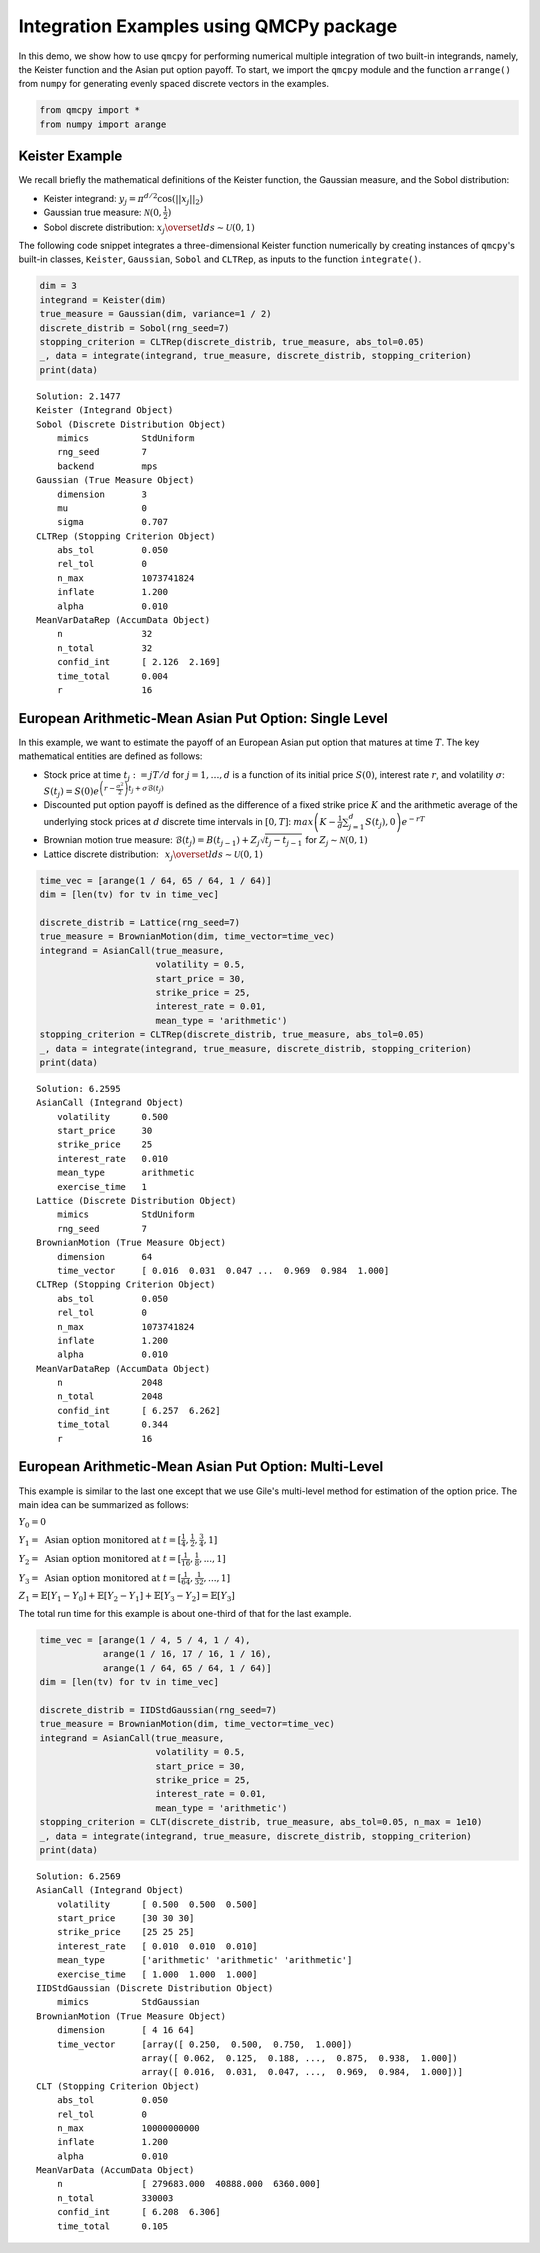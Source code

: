 Integration Examples using QMCPy package
========================================

In this demo, we show how to use ``qmcpy`` for performing numerical
multiple integration of two built-in integrands, namely, the Keister
function and the Asian put option payoff. To start, we import the
``qmcpy`` module and the function ``arrange()`` from ``numpy`` for
generating evenly spaced discrete vectors in the examples.

.. code:: ipython3

    from qmcpy import *
    from numpy import arange

Keister Example
---------------

We recall briefly the mathematical definitions of the Keister function,
the Gaussian measure, and the Sobol distribution:

-  Keister integrand: :math:`y_j = \pi^{d/2} \cos(||x_j||_2)`

-  Gaussian true measure: :math:`\mathcal{N}(0,\frac{1}{2})`

-  Sobol discrete distribution:
   :math:`x_j \overset{lds}{\sim} \mathcal{U}(0,1)`

The following code snippet integrates a three-dimensional Keister
function numerically by creating instances of ``qmcpy``'s built-in
classes, ``Keister``, ``Gaussian``, ``Sobol`` and ``CLTRep``, as inputs
to the function ``integrate()``.

.. code:: ipython3

    dim = 3
    integrand = Keister(dim)
    true_measure = Gaussian(dim, variance=1 / 2)
    discrete_distrib = Sobol(rng_seed=7)
    stopping_criterion = CLTRep(discrete_distrib, true_measure, abs_tol=0.05)
    _, data = integrate(integrand, true_measure, discrete_distrib, stopping_criterion)
    print(data)


.. parsed-literal::

    Solution: 2.1477         
    Keister (Integrand Object)
    Sobol (Discrete Distribution Object)
    	mimics          StdUniform
    	rng_seed        7
    	backend         mps
    Gaussian (True Measure Object)
    	dimension       3
    	mu              0
    	sigma           0.707
    CLTRep (Stopping Criterion Object)
    	abs_tol         0.050
    	rel_tol         0
    	n_max           1073741824
    	inflate         1.200
    	alpha           0.010
    MeanVarDataRep (AccumData Object)
    	n               32
    	n_total         32
    	confid_int      [ 2.126  2.169]
    	time_total      0.004
    	r               16
    


European Arithmetic-Mean Asian Put Option: Single Level
-------------------------------------------------------

In this example, we want to estimate the payoff of an European Asian put
option that matures at time :math:`T`. The key mathematical entities are
defined as follows:

-  Stock price at time :math:`t_j := jT/d` for :math:`j=1,\dots,d` is a
   function of its initial price :math:`S(0)`, interest rate :math:`r`,
   and volatility :math:`\sigma`:
   :math:`S(t_j) = S(0)e^{\left(r-\frac{\sigma^2}{2}\right)t_j + \sigma\mathcal{B}(t_j)}`

-  Discounted put option payoff is defined as the difference of a fixed
   strike price :math:`K` and the arithmetic average of the underlying
   stock prices at :math:`d` discrete time intervals in :math:`[0,T]`:
   :math:`max \left(K-\frac{1}{d}\sum_{j=1}^{d} S(t_j), 0 \right) e^{-rT}`

-  Brownian motion true measure:
   :math:`\mathcal{B}(t_j) = B(t_{j-1}) + Z_j\sqrt{t_j-t_{j-1}} \;` for
   :math:`\;Z_j \sim \mathcal{N}(0,1)`

-  Lattice discrete distribution:
   :math:`\:\: x_j \overset{lds}{\sim} \mathcal{U}(0,1)`

.. code:: ipython3

    time_vec = [arange(1 / 64, 65 / 64, 1 / 64)]
    dim = [len(tv) for tv in time_vec]
    
    discrete_distrib = Lattice(rng_seed=7)
    true_measure = BrownianMotion(dim, time_vector=time_vec)
    integrand = AsianCall(true_measure,
                          volatility = 0.5,
                          start_price = 30,
                          strike_price = 25,
                          interest_rate = 0.01,
                          mean_type = 'arithmetic')
    stopping_criterion = CLTRep(discrete_distrib, true_measure, abs_tol=0.05)
    _, data = integrate(integrand, true_measure, discrete_distrib, stopping_criterion)
    print(data)


.. parsed-literal::

    Solution: 6.2595         
    AsianCall (Integrand Object)
    	volatility      0.500
    	start_price     30
    	strike_price    25
    	interest_rate   0.010
    	mean_type       arithmetic
    	exercise_time   1
    Lattice (Discrete Distribution Object)
    	mimics          StdUniform
    	rng_seed        7
    BrownianMotion (True Measure Object)
    	dimension       64
    	time_vector     [ 0.016  0.031  0.047 ...  0.969  0.984  1.000]
    CLTRep (Stopping Criterion Object)
    	abs_tol         0.050
    	rel_tol         0
    	n_max           1073741824
    	inflate         1.200
    	alpha           0.010
    MeanVarDataRep (AccumData Object)
    	n               2048
    	n_total         2048
    	confid_int      [ 6.257  6.262]
    	time_total      0.344
    	r               16
    


European Arithmetic-Mean Asian Put Option: Multi-Level
------------------------------------------------------

This example is similar to the last one except that we use Gile's
multi-level method for estimation of the option price. The main idea can
be summarized as follows:

:math:`Y_0 = 0`

:math:`Y_1 = \mbox{ Asian option monitored at } t = [\frac{1}{4}, \frac{1}{2}, \frac{3}{4}, 1]`

:math:`Y_2 = \mbox{ Asian option monitored at } t= [\frac{1}{16}, \frac{1}{8}, ... , 1]`

:math:`Y_3 = \mbox{ Asian option monitored at } t= [\frac{1}{64}, \frac{1}{32}, ... , 1]`

:math:`Z_1 = \mathbb{E}[Y_1-Y_0] + \mathbb{E}[Y_2-Y_1] + \mathbb{E}[Y_3-Y_2] = \mathbb{E}[Y_3]`

The total run time for this example is about one-third of that for the
last example.

.. code:: ipython3

    time_vec = [arange(1 / 4, 5 / 4, 1 / 4),
                arange(1 / 16, 17 / 16, 1 / 16),
                arange(1 / 64, 65 / 64, 1 / 64)]
    dim = [len(tv) for tv in time_vec]
    
    discrete_distrib = IIDStdGaussian(rng_seed=7)
    true_measure = BrownianMotion(dim, time_vector=time_vec)
    integrand = AsianCall(true_measure,
                          volatility = 0.5,
                          start_price = 30,
                          strike_price = 25,
                          interest_rate = 0.01,
                          mean_type = 'arithmetic')
    stopping_criterion = CLT(discrete_distrib, true_measure, abs_tol=0.05, n_max = 1e10)
    _, data = integrate(integrand, true_measure, discrete_distrib, stopping_criterion)
    print(data)


.. parsed-literal::

    Solution: 6.2569         
    AsianCall (Integrand Object)
    	volatility      [ 0.500  0.500  0.500]
    	start_price     [30 30 30]
    	strike_price    [25 25 25]
    	interest_rate   [ 0.010  0.010  0.010]
    	mean_type       ['arithmetic' 'arithmetic' 'arithmetic']
    	exercise_time   [ 1.000  1.000  1.000]
    IIDStdGaussian (Discrete Distribution Object)
    	mimics          StdGaussian
    BrownianMotion (True Measure Object)
    	dimension       [ 4 16 64]
    	time_vector     [array([ 0.250,  0.500,  0.750,  1.000])
    	                array([ 0.062,  0.125,  0.188, ...,  0.875,  0.938,  1.000])
    	                array([ 0.016,  0.031,  0.047, ...,  0.969,  0.984,  1.000])]
    CLT (Stopping Criterion Object)
    	abs_tol         0.050
    	rel_tol         0
    	n_max           10000000000
    	inflate         1.200
    	alpha           0.010
    MeanVarData (AccumData Object)
    	n               [ 279683.000  40888.000  6360.000]
    	n_total         330003
    	confid_int      [ 6.208  6.306]
    	time_total      0.105
    

